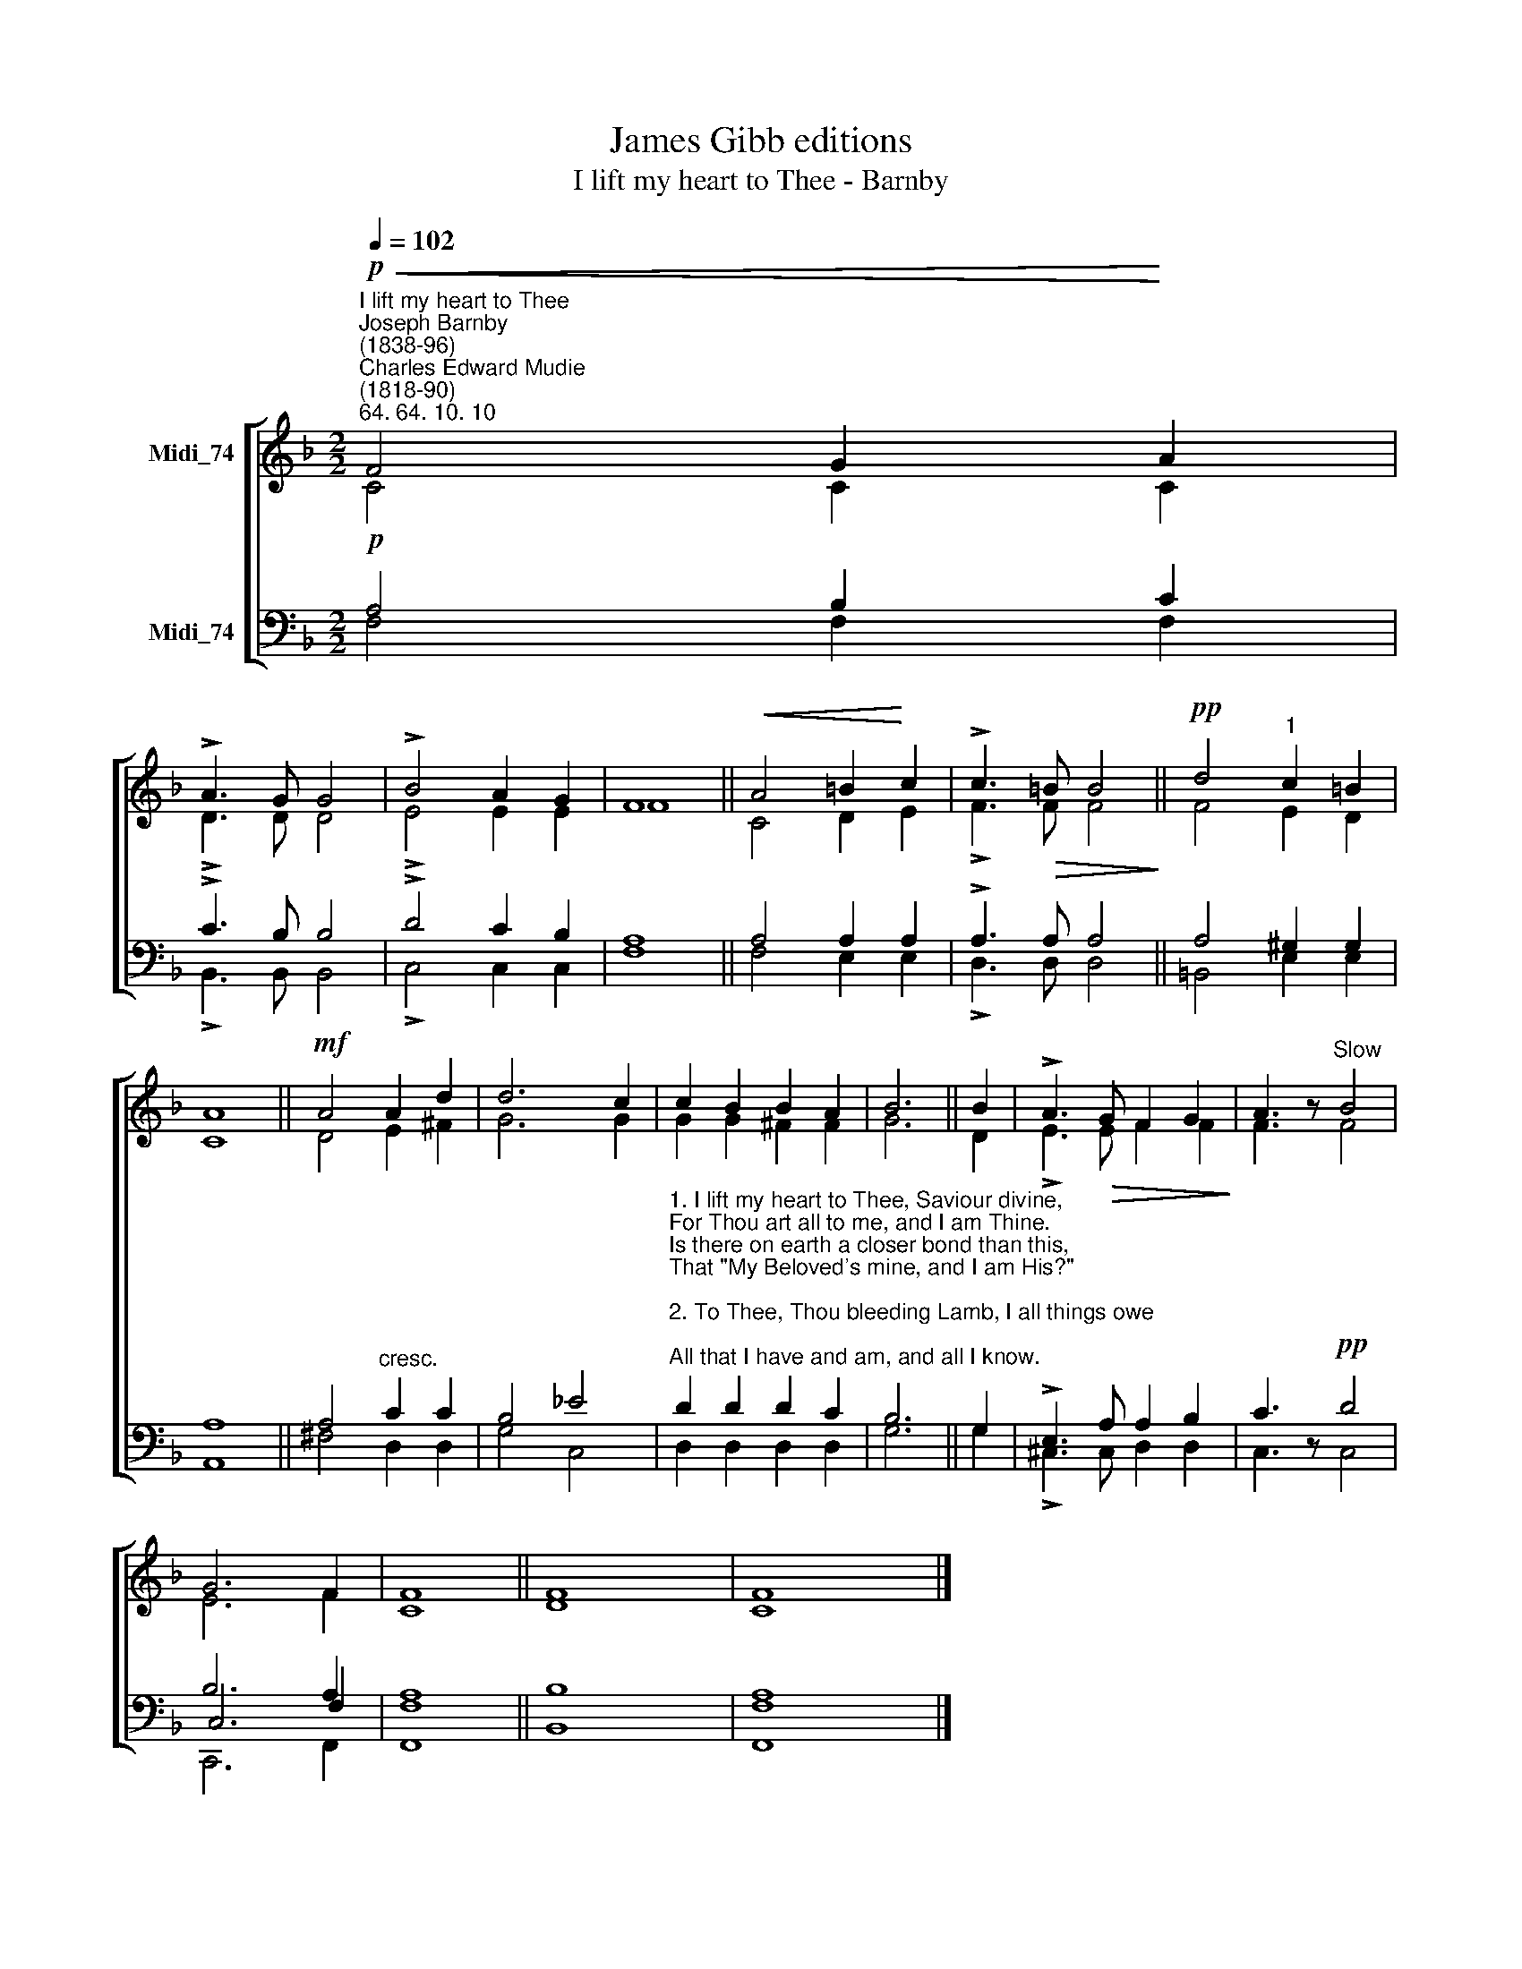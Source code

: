 X:1
T:James Gibb editions
T:I lift my heart to Thee - Barnby
%%score [ ( 1 2 ) ( 3 4 5 ) ]
L:1/8
Q:1/4=102
M:2/2
K:F
V:1 treble nm="Midi_74"
V:2 treble 
V:3 bass nm="Midi_74"
V:4 bass 
V:5 bass 
V:1
"^I lift my heart to Thee""^Joseph Barnby\n(1838-96)""^Charles Edward Mudie\n(1818-90)"!p!"^64. 64. 10. 10"!<(! F4 G2!<)! A2 | %1
 !>!A3 G G4 | !>!B4 A2 G2 | F8 ||!<(! A4 =B2!<)! c2 | !>!c3!>(! =B B4!>)! ||!pp! d4"^1" c2 =B2 | %7
 A8 ||!mf! A4 A2 d2 | d6 c2 | c2 B2 B2 A2 | B6 || B2 | !>!A3!>(! G F2 G2!>)! | A3 z"^Slow" B4 | %15
 G6 F2 | F8 || F8 | F8 |] %19
V:2
 C4 C2 C2 | !>!D3 D D4 | !>!E4 E2 E2 | F8 || C4 D2 E2 | !>!F3 F F4 || F4 E2 D2 | C8 || D4 E2 ^F2 | %9
 G6 G2 | G2 G2 ^F2 F2 | G6 || D2 | !>!E3 E F2 F2 | F3 z F4 | E6 F2 | C8 || D8 | C8 |] %19
V:3
!p! A,4 B,2 C2 | !>!C3 B, B,4 | !>!D4 C2 B,2 | A,8 || A,4 A,2 A,2 | !>!A,3 A, A,4 || A,4 ^G,2 G,2 | %7
 A,8 || A,4"^cresc." C2 C2 | B,4 _E4 | %10
"^1. I lift my heart to Thee, Saviour divine,\nFor Thou art all to me, and I am Thine.\nIs there on earth a closer bond than this,\nThat \"My Beloved's mine, and I am His?\"\n\n2. To Thee, Thou bleeding Lamb, I all things owe;\nAll that I have and am, and all I know.\nAll that I have is now no longer mine,\nAnd I am not mine own;--Lord, I am Thine.\n\n3. How can I, Lord, withhold life's brightest hour\nFrom Thee; or gathered gold, or any pow'r?\nWhy should I keep one precious thing from Thee,\nWhen Thou hast giv'n Thine own dear self for me?" D2 D2 D2 C2 | %11
 B,6 || G,2 | !>!E,3 A, A,2 B,2 | C3 z!pp! D4 | B,6 A,2 | A,8 || B,8 | [F,A,]8 |] %19
V:4
 F,4 F,2 F,2 | !>!B,,3 B,, B,,4 | !>!C,4 C,2 C,2 | F,8 || F,4 E,2 E,2 | !>!D,3 D, D,4 || %6
 =B,,4 E,2 E,2 | A,,8 || ^F,4 D,2 D,2 | G,4 C,4 | D,2 D,2 D,2 D,2 | G,6 || G,2 | %13
 !>!^C,3 C, D,2 D,2 | C,3 z C,4 | C,6 F,2 | F,8 || B,,8 | F,,8 |] %19
V:5
 x8 | x8 | x8 | x8 || x8 | x8 || x8 | x8 || x8 | x8 | x8 | x6 || x2 | x4 x4 | x4 x4 | C,,6 F,,2 | %16
 F,,8 || x4 x4 | x4 x4 |] %19

